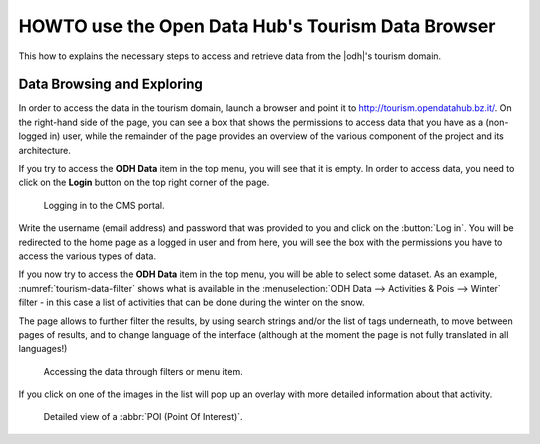 HOWTO use the Open Data Hub's Tourism Data Browser
==================================================

This how to explains the necessary steps to access and retrieve data
from the |odh|'s tourism domain.


Data Browsing and Exploring
---------------------------

In order to access the data in the tourism domain, launch a browser
and point it to http://tourism.opendatahub.bz.it/. On the right-hand
side of the page, you can see a box that shows the permissions to
access data that you have as a (non-logged in) user, while the
remainder of the page provides an overview of the various component of
the project and its architecture.

If you try to access the :strong:`ODH Data` item in the top menu, you
will see that it is empty. In order to access data, you need to click
on the :strong:`Login` button on the top right corner of the page.

.. _tourism-login-web:

.. figure:: /images/tourism-04.png

   Logging in to the CMS portal.

Write the username (email address) and password that was provided to
you and click on the :button:`Log in`. You will be redirected to the
home page as a logged in user and from here, you will see the box with
the permissions you have to access the various types of data.

If you now try to access the :strong:`ODH Data` item in the top menu,
you will be able to select some dataset. As an example,
:numref:`tourism-data-filter` shows what is available in the
:menuselection:`ODH Data --> Activities & Pois --> Winter` filter - in
this case a list of activities that can be done during the winter on
the snow.

The page allows to further filter the results, by using search strings
and/or the list of tags underneath, to move between pages of results,
and to change language of the interface (although at the moment the
page is not fully translated in all languages!)
	    
.. _tourism-data-filter:

.. figure:: /images/tourism-05.png

   Accessing the data through filters or menu item.

If you click on one of the images in the list will pop up an overlay
with more detailed information about that activity.

.. _tourism-data-detail:

.. figure:: /images/tourism-06.png

   Detailed view of a :abbr:`POI (Point Of Interest)`.


